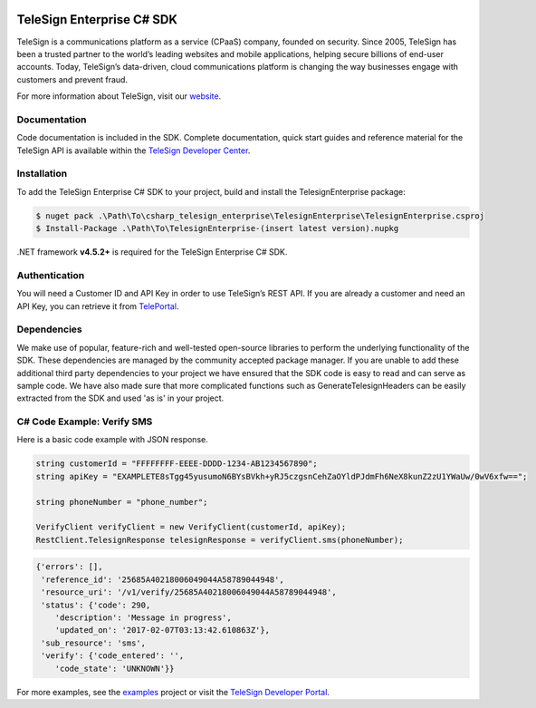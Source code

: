 ﻿.. image:: https://raw.github.com/TeleSign/csharp_telesign/master/csharp_banner_enterprise.jpg
    :target: https://developer.telesign.com

==========================
TeleSign Enterprise C# SDK
==========================

TeleSign is a communications platform as a service (CPaaS) company, founded on security. Since 2005, TeleSign has
been a trusted partner to the world’s leading websites and mobile applications, helping secure billions of end-user
accounts. Today, TeleSign’s data-driven, cloud communications platform is changing the way businesses engage with
customers and prevent fraud.

For more information about TeleSign, visit our `website <http://www.TeleSign.com>`_.

Documentation
-------------

Code documentation is included in the SDK. Complete documentation, quick start guides and reference material
for the TeleSign API is available within the `TeleSign Developer Center <https://developer.telesign.com/>`_.

Installation
------------

To add the TeleSign Enterprise C# SDK to your project, build and install the TelesignEnterprise package:

.. code-block:: bash

    $ nuget pack .\Path\To\csharp_telesign_enterprise\TelesignEnterprise\TelesignEnterprise.csproj
    $ Install-Package .\Path\To\TelesignEnterprise-(insert latest version).nupkg

.NET framework **v4.5.2+** is required for the TeleSign Enterprise C# SDK.

Authentication
--------------

You will need a Customer ID and API Key in order to use TeleSign’s REST API. If you are already a customer and need an
API Key, you can retrieve it from `TelePortal <https://teleportal.telesign.com>`_.

Dependencies
------------

We make use of popular, feature-rich and well-tested open-source libraries to perform the underlying functionality of
the SDK. These dependencies are managed by the community accepted package manager. If you are unable to add these
additional third party dependencies to your project we have ensured that the SDK code is easy to read and can serve as
sample code. We have also made sure that more complicated functions such as GenerateTelesignHeaders can be easily
extracted from the SDK and used 'as is' in your project.

C# Code Example: Verify SMS
---------------------------

Here is a basic code example with JSON response.

.. code-block:: java

    string customerId = "FFFFFFFF-EEEE-DDDD-1234-AB1234567890";
    string apiKey = "EXAMPLETE8sTgg45yusumoN6BYsBVkh+yRJ5czgsnCehZaOYldPJdmFh6NeX8kunZ2zU1YWaUw/0wV6xfw==";

    string phoneNumber = "phone_number";
    
    VerifyClient verifyClient = new VerifyClient(customerId, apiKey);
    RestClient.TelesignResponse telesignResponse = verifyClient.sms(phoneNumber);

.. code-block:: javascript
    
    {'errors': [],
     'reference_id': '25685A40218006049044A58789044948',
     'resource_uri': '/v1/verify/25685A40218006049044A58789044948',
     'status': {'code': 290,
        'description': 'Message in progress',
        'updated_on': '2017-02-07T03:13:42.610863Z'},
     'sub_resource': 'sms',
     'verify': {'code_entered': '',
        'code_state': 'UNKNOWN'}}

For more examples, see the
`examples <https://github.com/TeleSign/csharp_telesign_enterprise/tree/master/TelesignEnterprise.Example>`_ project or visit
the `TeleSign Developer Portal <https://developer.telesign.com/>`_.
